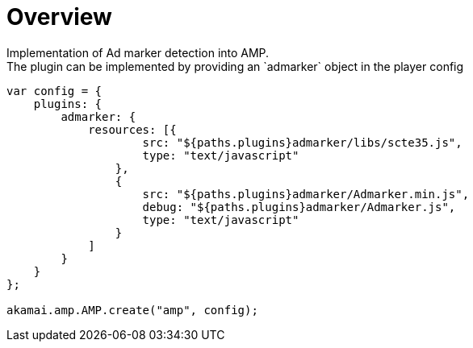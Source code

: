 = Overview
Implementation of Ad marker detection into AMP.
The plugin can be implemented by providing an `admarker` object in the player config:

[source,javascript]
----
var config = {
    plugins: {
        admarker: {
            resources: [{
                    src: "${paths.plugins}admarker/libs/scte35.js",
                    type: "text/javascript"
                },
                {
                    src: "${paths.plugins}admarker/Admarker.min.js",
                    debug: "${paths.plugins}admarker/Admarker.js",
                    type: "text/javascript"
                }
            ]
        }
    }
};

akamai.amp.AMP.create("amp", config);
----
